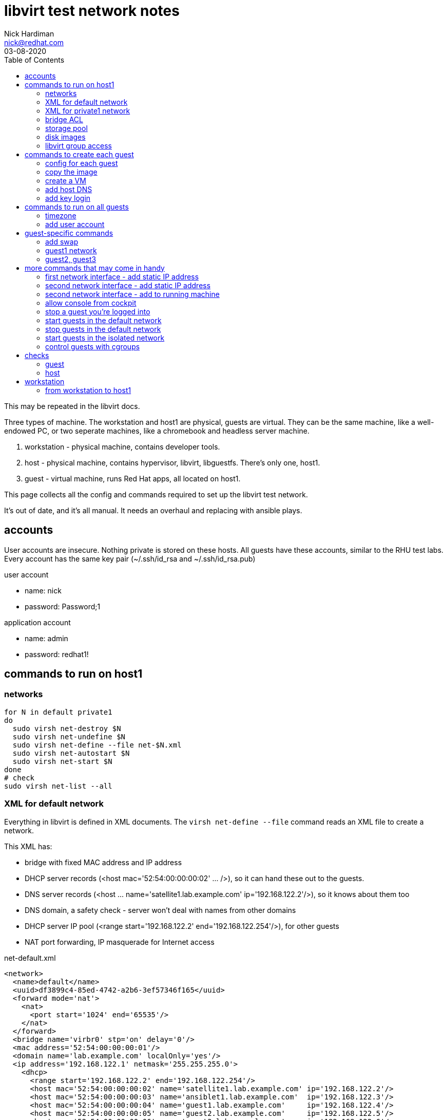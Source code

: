 = libvirt test network notes
Nick Hardiman <nick@redhat.com>
:source-highlighter: pygments
:toc: 
:revdate: 03-08-2020

This may be repeated in the libvirt docs. 

Three types of machine. 
The workstation and host1 are physical, guests are virtual. 
They can be the same machine, like a well-endowed PC, or two seperate machines, like a chromebook and headless server machine. 

. workstation - physical machine, contains developer tools.
. host - physical machine, contains hypervisor, libvirt, libguestfs. There's only one, host1.
. guest - virtual machine, runs Red Hat apps, all located on host1.

This page collects all the config and commands required to set up the libvirt test network. 

It's out of date, and it's all manual. 
It needs an overhaul and replacing with ansible plays. 


== accounts 

User accounts are insecure. 
Nothing private is stored on these hosts. 
All guests have these accounts, similar to the RHU test labs.  
Every account has the same key pair (~/.ssh/id_rsa and ~/.ssh/id_rsa.pub)

user account

* name: nick 
* password: Password;1

application account 

* name: admin 
* password: redhat1!



== commands to run on host1


=== networks 

[source,console]
----
for N in default private1
do
  sudo virsh net-destroy $N
  sudo virsh net-undefine $N
  sudo virsh net-define --file net-$N.xml
  sudo virsh net-autostart $N
  sudo virsh net-start $N
done
# check
sudo virsh net-list --all
----


=== XML for default network 

Everything in libvirt is defined in XML documents. 
The `virsh net-define --file` command reads an XML file to create a network. 

This XML has: 

* bridge with fixed MAC address and IP address
* DHCP server records (<host mac='52:54:00:00:00:02' ... />), so it can hand these out to the guests. 
* DNS server records (<host ... name='satellite1.lab.example.com' ip='192.168.122.2'/>), so it knows about them too 
* DNS domain, a safety check -  server won't deal with names from other domains
* DHCP server IP pool (<range start='192.168.122.2' end='192.168.122.254'/>), for other guests
* NAT port forwarding, IP masquerade for Internet access 

.net-default.xml 
[source,XML]
----
<network>
  <name>default</name>
  <uuid>df3899c4-85ed-4742-a2b6-3ef57346f165</uuid>
  <forward mode='nat'>
    <nat>
      <port start='1024' end='65535'/>
    </nat>
  </forward>
  <bridge name='virbr0' stp='on' delay='0'/>
  <mac address='52:54:00:00:00:01'/>
  <domain name='lab.example.com' localOnly='yes'/>
  <ip address='192.168.122.1' netmask='255.255.255.0'>
    <dhcp>
      <range start='192.168.122.2' end='192.168.122.254'/>
      <host mac='52:54:00:00:00:02' name='satellite1.lab.example.com' ip='192.168.122.2'/>
      <host mac='52:54:00:00:00:03' name='ansiblet1.lab.example.com'  ip='192.168.122.3'/>
      <host mac='52:54:00:00:00:04' name='guest1.lab.example.com'     ip='192.168.122.4'/>
      <host mac='52:54:00:00:00:05' name='guest2.lab.example.com'     ip='192.168.122.5'/>
      <host mac='52:54:00:00:00:06' name='guest3.lab.example.com'     ip='192.168.122.6'/>
    </dhcp>
  </ip>
</network>  
----


=== XML for private1 network 

.net-private1.xml 
[source,XML]
----
<network>
  <name>private1</name>
</network>
----





=== bridge ACL  

[source,bash]
----
sudo sh -c "echo 'allow virbr1' >> /etc/qemu-kvm/bridge.conf"
----

./etc/qemu-kvm/bridge.conf 
[source,XML]
----
allow virbr0
allow virbr1
----


=== storage pool

[source,bash]
----
# use a directory for the image pool
POOL=guest_images
POOL_DIR=/home/nick/libvirt/$POOL

mkdir $POOL_DIR
# create storage pool
virsh pool-define --file pool-$POOL.xml
virsh pool-start $POOL
virsh pool-autostart $POOL
# check
virsh pool-list --all
----

pool-guest_images.xml

[source,XML]
----
<pool type="dir">
  <name>guest_images</name>
  <target>
    <path>/home/nick/libvirt/guest_images</path>
  </target>
</pool>
----


This bit turned out to be pointless. 
libvirt sets the SELinux context of an image it uses. 

[source,bash]
----
# Change the label to ``virt_image_t``
# 
sudo semanage fcontext -a -t virt_image_t "$POOL_DIR(/.*)?"
sudo restorecon -Rv $POOL_DIR
----



=== disk images

* rhel-8.2-x86_64-kvm.qcow2

RHEL 8 
https://access.redhat.com/downloads/content/479/ver=/rhel---8/8.2/x86_64/product-software

file is 1.1G, is sparse 
/dev/sda3 partition is 9.9G


=== libvirt group access 

Allow group access to libvirt's communication socket 
 /var/run/libvirt/libvirt-sock.
Add to a libvirt group. 

More research required.
This makes ansible virt module work,
not sure why yet, shouldnt be necessary. 
Why add privileged host access that should be provided with _become_ root?
Does Packagekit interfere? 

Requires these changes. 

./etc/libvirt/libvirtd.conf 
[source,bash]
----
# UNIX socket access controls
#

# Set the UNIX domain socket group ownership. This can be used to
# allow a 'trusted' set of users access to management capabilities
# without becoming root.
#
# This is restricted to 'root' by default.
unix_sock_group = "libvirt"
...
# If not using PolicyKit and setting group ownership for access
# control, then you may want to relax this too.
unix_sock_rw_perms = "0770"
----

Add config. Requires restart? 
Add group members.

[source,bash]
----
echo '#--------' >> /etc/libvirt/libvirtd.conf
echo 'unix_sock_group = "libvirt"' >> /etc/libvirt/libvirtd.conf
echo 'unix_sock_rw_perms = "0770"' >> /etc/libvirt/libvirtd.conf
groupadd libvirt
for NAME in nick 
do
  usermod -a -G libvirt $NAME
done 
----




== commands to create each guest 

I defined a whole bunch of variables for each machine, then 
ran the same commands. 


[source,bash]
----
POOL=guest_images
POOL_DIR=/home/nick/libvirt/$POOL
----

=== config for each guest 


==== guest1

* image takes up most space
* VM has most memory
* two IFs, connected to lab.example.com and private.example.com
* memory - 14G: 14336M, 13G: 1024 * 13 = 13312, 12G: 12288

[source,bash]
----
[root@host1 libvirt]# virsh dumpxml guest1 | grep -i memory
  <memory unit='KiB'>12582912</memory>
  <currentMemory unit='KiB'>12582912</currentMemory>
[root@host1 libvirt]# 
----

Change machine memory.

[source,bash]
----
# While machine is off 
[root@host1 libvirt]# virsh setmaxmem guest1 14G --config
[root@host1 libvirt]# virsh setmem guest1 14G --config
[root@host1 libvirt]# virsh dumpxml guest1 | grep -i memory
  <memory unit='KiB'>14680064</memory>
  <currentMemory unit='KiB'>14680064</currentMemory>
[root@host1 libvirt]# 
----
                1024 (M in G) * 14 G =    14336 M
1024 (K in M) * 1024 (M in G) * 14 G = 14680064 K

 

[source,bash]
----
HOST=guest1
IMAGE=$HOST.qcow2
VIRT_RESIZE_OPTIONS="--expand /dev/sda3 rhel-8.2-x86_64-kvm.qcow2 $IMAGE"
CPUS=2
MEMORY=4092
DISK_SIZE=20G
IF1_MAC=52:54:00:00:00:02
IF1_IP=192.168.122.2
IF1_DOMAIN=lab.example.com
IF1_BRIDGE=virbr0
IF2_MAC=52:54:00:00:01:02
IF2_IP=192.168.152.2
IF2_DOMAIN=private.example.com
IF2_BRIDGE=virbr1
OS_VARIANT=rhel8.2
----




==== guest2

* image takes up most space
* VM has most memory
* two IFs, connected to lab.example.com and private.example.com

[source,bash]
----
HOST=guest2
IMAGE=$HOST.qcow2
VIRT_RESIZE_OPTIONS="--expand /dev/sda3 rhel-8.2-x86_64-kvm.qcow2 $IMAGE"
CPUS=2
MEMORY=1024
DISK_SIZE=20G
IF1_MAC=52:54:00:00:01:02
IF1_IP=192.168.152.2
IF1_DOMAIN=private.example.com
IF1_BRIDGE=virbr1
IF2_MAC=
IF2_IP=
IF2_DOMAIN=
IF2_BRIDGE=
OS_VARIANT=rhel8.2
----


==== guest3

* image takes up most space
* VM has most memory
* two IFs, connected to lab.example.com and private.example.com

[source,bash]
----
HOST=guest3
IMAGE=$HOST.qcow2
VIRT_RESIZE_OPTIONS="--expand /dev/sda3 rhel-8.2-x86_64-kvm.qcow2 $IMAGE"
CPUS=2
MEMORY=1024
DISK_SIZE=20G
IF1_MAC=52:54:00:00:01:03
IF1_IP=192.168.152.3
IF1_DOMAIN=private.example.com
IF1_BRIDGE=virbr1
IF2_MAC=
IF2_IP=
IF2_DOMAIN=
IF2_BRIDGE=
OS_VARIANT=rhel8.2
----



=== copy the image 

[source,bash]
----
# make a bigger copy of the downloaded image
cd $POOL_DIR
echo virsh vol-create-as $POOL $IMAGE $DISK_SIZE
virsh vol-create-as $POOL $IMAGE $DISK_SIZE
echo virt-resize $VIRT_RESIZE_OPTIONS 
virt-resize $VIRT_RESIZE_OPTIONS
----

back out with 

[source,bash]
----
# virsh vol-delete --pool guest_images --vol guest1.qcow2
----

customize image 

[source,bash]
----
# cloud-init package installed in rhel7 image, but not 8
# harmless for rhel8 
virt-customize \
  --add           $POOL_DIR/$IMAGE \
  --root-password password:'Password;1' \
  --uninstall     cloud-init  \
  --hostname      $HOST.$IF1_DOMAIN \
  --timezone      'Europe/London' \
  --selinux-relabel
----

`--selinux-relabel` option - 
_virt-customize_ messes SELinux permissions. 
`systemctl status systemd-hostnamed` 
shows service is dead. 
It fails to start because file /etc/machine-info type should be hostname_etc_t
virt-customize changes SELinux file type to *unlabeled_t*.

fix

`restorecon -Rv /etc/machine-info`


[source,bash]
----
#
[nick@guest1 ~]$ hostnamectl
Failed to query system properties: Message recipient disconnected from message bus without replying
[nick@guest1 ~]$ 
[nick@guest1 ~]$ ls -lZ /etc/machine-info 
-rw-r--r--. 1 root root system_u:object_r:unlabeled_t:s0 43 Jun 22 10:24 /etc/machine-info
[nick@guest1 ~]$ 
[nick@guest1 ~]$ cat /etc/machine-info 
PRETTY_HOSTNAME=guest1.private.example.com
[nick@guest1 ~]$ 
[nick@guest1 ~]$ # fix
[nick@guest1 ~]$ sudo  restorecon  /etc/machine-info
----

 


=== create a VM 

create VM using disk image

[source,bash]
----
if [ -z $IF2_IP ] ; then 
  virt-install   \
    --network    bridge:${IF1_BRIDGE},mac=$IF1_MAC   \
    --name       $HOST   \
    --memory     $MEMORY \
    --vcpus      $CPUS \
    --disk       $POOL_DIR/$IMAGE  \
    --os-variant $OS_VARIANT \
    --import   \
    --graphics   none   \
    --noautoconsole
else 
  virt-install   \
    --network    bridge:${IF1_BRIDGE},mac=$IF1_MAC   \
    --network    bridge:${IF2_BRIDGE},mac=$IF2_MAC   \
    --name       $HOST   \
    --memory     $MEMORY \
    --vcpus      $CPUS \
    --disk       $POOL_DIR/$IMAGE  \
    --os-variant $OS_VARIANT \
    --import   \
    --graphics   none   \
    --noautoconsole
fi
----

use the console 

[source,bash]
----
virsh console $HOST
^]
----



=== add host DNS 

This is for convenience only. 
These lines allow easy SSH from the host machine. 
dnsmasq also reads these when it starts, which can cause problems eg. 
Satellite install gets upset when a reverse DNS check 
matches _g1_, not  _guest1.lab.example.com_.

/etc/hosts

[source,bash]
----
192.168.122.2    g1      guest1 guest1.lab.example.com
----



=== add key login 

[source,bash]
----
ssh-copy-id guest1
ssh guest1
----

[source,bash]
----
for HOST in guest2 guest3 
do
  ssh-copy-id $HOST
done
----


== commands to run on all guests 


=== timezone

US timezone (America/New_York) built into these minimal images. 

[source,bash]
----
[root@guest1 ~]# timedatectl status
      Local time: Mon 2020-07-06 07:14:12 EDT
  Universal time: Mon 2020-07-06 11:14:12 UTC
        RTC time: Mon 2020-07-06 11:14:11
       Time zone: America/New_York (EDT, -0400)
     NTP enabled: yes
NTP synchronized: yes
 RTC in local TZ: no
      DST active: yes
 Last DST change: DST began at
                  Sun 2020-03-08 01:59:59 EST
                  Sun 2020-03-08 03:00:00 EDT
 Next DST change: DST ends (the clock jumps one hour backwards) at
                  Sun 2020-11-01 01:59:59 EDT
                  Sun 2020-11-01 01:00:00 EST
[root@guest1 ~]# 
[root@guest1 ~]# ls -l /etc/localtime 
lrwxrwxrwx. 1 root root 38 Feb 25 11:24 /etc/localtime -> ../usr/share/zoneinfo/America/New_York
[root@guest1 ~]# 
----

Change build. 
A job for libguestfs - add this to virt-customize

--timezone 'Europe/London'

Change running image.
Or systemd-firstboot?
https://www.freedesktop.org/software/systemd/man/timedatectl.html

[source,bash]
----
timedatectl set-timezone 'Europe/London'
----


=== add user account

Two admin accounts 

[source,bash]
----
for NAME in nick nick
do
  useradd $NAME
  usermod -a -G wheel $NAME
  echo 'Password;1' | passwd --stdin $NAME
done 
----


== guest-specific commands 


=== add swap

[source,bash]
----
# Add 4G swap 
# 1024 K in M * 1024 M in G * 4 G = 4194304
SWAPFILE=/var/cache/swap
dd if=/dev/zero of=/var/cache/swap bs=1024 count=4194304
chmod 0600 $SWAPFILE
# Setup the swap file with the command:
mkswap $SWAPFILE
# To enable the swap file immediately but not automatically at boot time:
swapon $SWAPFILE
# To enable it at boot time, edit /etc/fstab to include the following entry:
echo "$SWAPFILE swap swap defaults 0 0" >> /etc/fstab
----


=== guest1 network

rhel8

* IF1 is defined with DHCP.
* IF2 is defined but doesn't work. 

[source,bash]
----
CON_NAME='Wired connection 1'
IF2_IP=192.168.152.2
nmcli connection modify "$CON_NAME" ipv4.addresses $IF2_IP/24
nmcli connection modify "$CON_NAME" ipv4.method    manual
nmcli connection up "$CON_NAME" 
----


=== guest2, guest3 

rhel8

* IF1 is defined but doesn't work.

[source,bash]
----
CON_NAME='System eth0'
nmcli connection modify "$CON_NAME" ipv4.addresses 192.168.152.3/24
nmcli connection modify "$CON_NAME" ipv4.method    manual
nmcli connection modify "$CON_NAME" ipv4.gateway   192.168.122.2
nmcli connection up "$CON_NAME" 
----




== more commands that may come in handy


=== first network interface - add static IP address 

[source,bash]
----
virsh console $HOST
# only root login works 

CON_NAME='System eth0'
IF1_IP=192.168.152.2
nmcli con mod "$CON_NAME" ipv4.addresses $IF1_IP
nmcli con mod "$CON_NAME" ipv4.method    manual
nmcli connection modify "$CON_NAME" ipv4.routes 192.168.152.0/24 

nmcli con up "$CON_NAME"
----


=== second network interface - add static IP address

RHEL 7 only 

RHEL 8 automatically defines new connection config named 'Wired connection 1'

[source,bash]
----
virsh console $HOST
# only root login works 

CON_NAME='Wired connection 1'
IF2_IP=192.168.152.3
#
# don't do this if second connection is already defined.
EXISTS=$(nmcli con show "$CON_NAME")
if [ -z "$EXISTS" ]; then  
  nmcli con add type ethernet con-name "$CON_NAME" ifname eth1
fi
nmcli connection modify "$CON_NAME" ipv4.addresses $IF2_IP/24
nmcli connection modify "$CON_NAME" ipv4.method    manual
#nmcli connection modify "$CON_NAME" ipv4.routes 192.168.152.0/24 
# add default route on capsule1 and isolatedn1
nmcli connection modify "$CON_NAME" ipv4.gateway 192.168.152.2
# add default route on guest4, 5 and 6
nmcli connection modify "$CON_NAME" ipv4.gateway 192.168.162.2
nmcli connection up "$CON_NAME"
----


=== second network interface - add to running machine 

I figured out how to add a second IF with two --network  options
(see above) so this is no longer required. 


[source,bash]
----
virsh attach-interface $HOST \
   --type   bridge \
   --source virbr1 \
   --mac    $IF2_MAC \
   --model  virtio \
   --live  \
   --config 
# check
virsh domiflist $HOST
----


=== allow console from cockpit

! broken. 

Cockpit has a _console_ button, which 
should open a Spice remote viewer. 

It doesn't work, partly because of the way I create guest_images
and partly some other problem. 

tried this on host, no luck.

[source,bash]
----
firewall-cmd --add-port=5900-5910/tcp --zone libvirt 
firewall-cmd --add-port=5900-5910/tcp --zone libvirt --permanent 
[source,bash]
----

Missing this? 

[source,bash]
----
[root@host1 libvirt]# virsh dumpxml lee-kerker.lab.example.com
...
  <graphics type='spice' port='5900' autoport='yes' listen='0.0.0.0'>
    <listen type='address' address='0.0.0.0'/>
  </graphics>
----


=== stop a guest you're logged into  

[source,bash]
----
sudo systemctl poweroff
----



=== start guests in the default network

[source,bash]
----
for HOST in guest1; do 
  sudo virsh start $HOST
done
----



=== stop guests in the default network

Similar to the _start_ command, but the opposite of start is _shutdown_.
replace 
  `sudo virsh start $HOST`
with 
  `sudo virsh shutdown $HOST`.


=== start guests in the isolated network

For isolated node tests 

[source,bash]
----
for HOST in guest2 guest3; do 
  sudo virsh start $HOST
done
----


=== control guests with cgroups 

https://www.redhat.com/files/summit/session-assets/2017/S103870-Demystifying-systemd.pdf
Slices, Scopes, Services

* Slice – Unit type for creating the cgroup hierarchy for resource management.
* Scope – Organizational unit that groups a daemon’s worker processes.
* Service – Process or group of processes controlled by systemd

On the host, each machine process gets its own scope. 
All the slices are in the machine slice. 

[source,bash]
----
[nick@host1 ~]$ systemd-cgls 
Control group /:
-.slice
├─user.slice
...
└─machine.slice
  ├─machine-qemu\x2d2\x2dansiblet1.scope
  │ └─5789 /usr/libexec/qemu-kvm -name guest=ansiblet1,debug-threads=on -S -object secret,id=masterKey0,format=raw,file=/var/lib/libvirt/qemu/domai>
  ├─machine-qemu\x2d1\x2dsatellite1.scope
  │ └─5691 /usr/libexec/qemu-kvm -name guest=satellite1,debug-threads=on -S -object secret,id=masterKey0,format=raw,file=/var/lib/libvirt/qemu/doma>
  ├─machine-qemu\x2d4\x2disolatedn1.scope
  │ └─5956 /usr/libexec/qemu-kvm -name guest=isolatedn1,debug-threads=on -S -object secret,id=masterKey0,format=raw,file=/var/lib/libvirt/qemu/doma>
  └─machine-qemu\x2d3\x2dguest1.scope
    └─5880 /usr/libexec/qemu-kvm -name guest=guest1,debug-threads=on -S -object secret,id=masterKey0,format=raw,file=/var/lib/libvirt/qemu/domain-3>
[nick@host1 ~]$ 
----

No priorities set. 

Run `systemd-cgls` to see `machine-qemu\x2d2\x2dansiblet1.scope` in the tree of slices, scopes and VMs. 
That `x2d` is unicode hexadecimal for a normal hyphen (hyphen-minus). 


[source,bash]
----
[nick@host1 ~]$ systemctl show --all machine-qemu\x2d2\x2dansiblet1.scope | grep Weight
CPUWeight=[not set]
StartupCPUWeight=[not set]
IOWeight=[not set]
StartupIOWeight=[not set]
BlockIOWeight=[not set]
StartupBlockIOWeight=[not set]
[nick@host1 ~]$ 
----





== checks 

=== guest 

[source,bash]
----
ping -c3 192.168.122.1 # unreachable from private2
ping -c3 192.168.152.1 # doesn't exist 
# guest2 and 3 can reach its gateway IF
ping -c3 192.168.122.2 
# guest2 and 3 can't reach host1 gateway
ping -c3 192.168.122.1
ip neighbor
----

test access to host1 libvirt 

[source,bash]
----
virsh -c qemu+ssh://root@192.168.122.1/system list
----



=== host 

guest list 

[source,bash]
----
virsh list --all
----

guest interfaces 

[source,bash]
----
for HOST in guest1 guest2 guest3 
do
  virsh domiflist $HOST
done
----


firewall 

[source,bash]
----
[root@host1 ~]# firewall-cmd --list-all --zone=libvirt
libvirt (active)
  target: ACCEPT
  icmp-block-inversion: no
  interfaces: virbr0 virbr1 virbr2
  sources: 
  services: dhcp dhcpv6 dns ssh tftp
  ports: 
  protocols: icmp ipv6-icmp
  masquerade: no
  forward-ports: 
  source-ports: 
  icmp-blocks: 
  rich rules: 
	rule priority="32767" reject
[root@host1 ~]# 
----





== workstation 

If running a seperate workstation, there is more config to set up. 

=== from workstation to host1

Present these web consoles to the workstation

* satellite web console 
* ansible tower web console 
* cockpit web console



==== cockpit web console 

Workstation web browser can get to host1 console, and host1 can access all the VMs on the default network. 

Find the host1 IP address. 

Open the cockpit console.  https://10.0.1.40:9090/



==== /etc/hosts 

Add a line for those web pages that might link using the server name.
Or where you want a meaningful host name, not an IP address. 

[source,bash]
----
MacBook-Pro:~ nick$ cat /etc/hosts
...
127.0.0.1	g1 guest1 guest1.lab.example.com
MacBook-Pro:~ nick$ 
----





